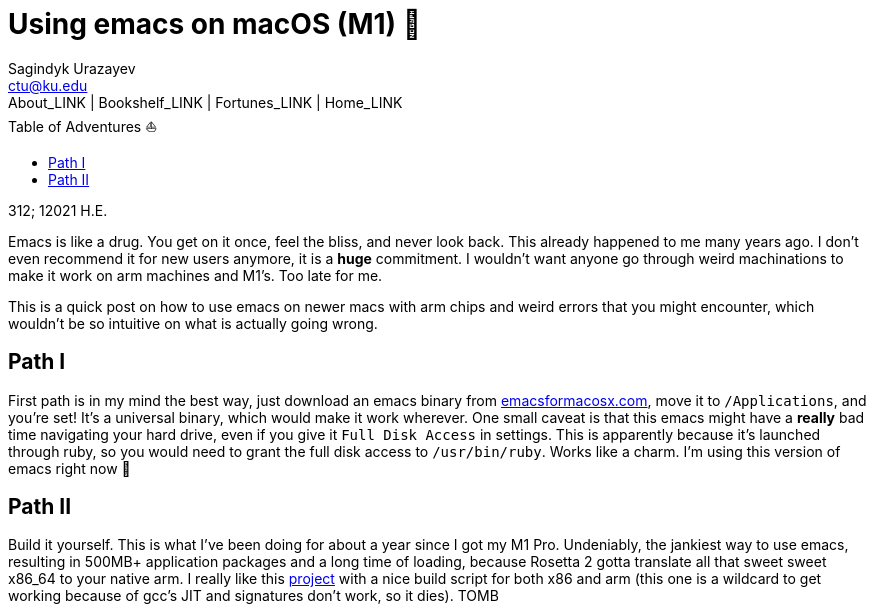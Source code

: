 = Using emacs on macOS (M1) 🍎
Sagindyk Urazayev <ctu@ku.edu>
About_LINK | Bookshelf_LINK | Fortunes_LINK | Home_LINK
:toc: left
:toc-title: Table of Adventures ⛵
:nofooter:
:experimental:

312; 12021 H.E.

Emacs is like a drug. You get on it once, feel the bliss, and never look
back. This already happened to me many years ago. I don't even recommend
it for new users anymore, it is a *huge* commitment. I wouldn't want
anyone go through weird machinations to make it work on arm machines and
M1's. Too late for me.

This is a quick post on how to use emacs on newer macs with arm chips
and weird errors that you might encounter, which wouldn't be so
intuitive on what is actually going wrong.

== Path I

First path is in my mind the best way, just download an emacs binary
from https://emacsformacosx.com[emacsformacosx.com], move it to
`/Applications`, and you're set! It's a universal binary, which would
make it work wherever. One small caveat is that this emacs might have a
*really* bad time navigating your hard drive, even if you give it
`Full Disk Access` in settings. This is apparently because it's launched
through ruby, so you would need to grant the full disk access to
`/usr/bin/ruby`. Works like a charm. I'm using this version of emacs
right now 🤔

== Path II

Build it yourself. This is what I've been doing for about a year since I
got my M1 Pro. Undeniably, the jankiest way to use emacs, resulting in
500MB+ application packages and a long time of loading, because Rosetta
2 gotta translate all that sweet sweet x86_64 to your native arm. I
really like this https://github.com/jimeh/build-emacs-for-macos[project]
with a nice build script for both x86 and arm (this one is a wildcard to
get working because of gcc's JIT and signatures don't work, so it dies).
TOMB
